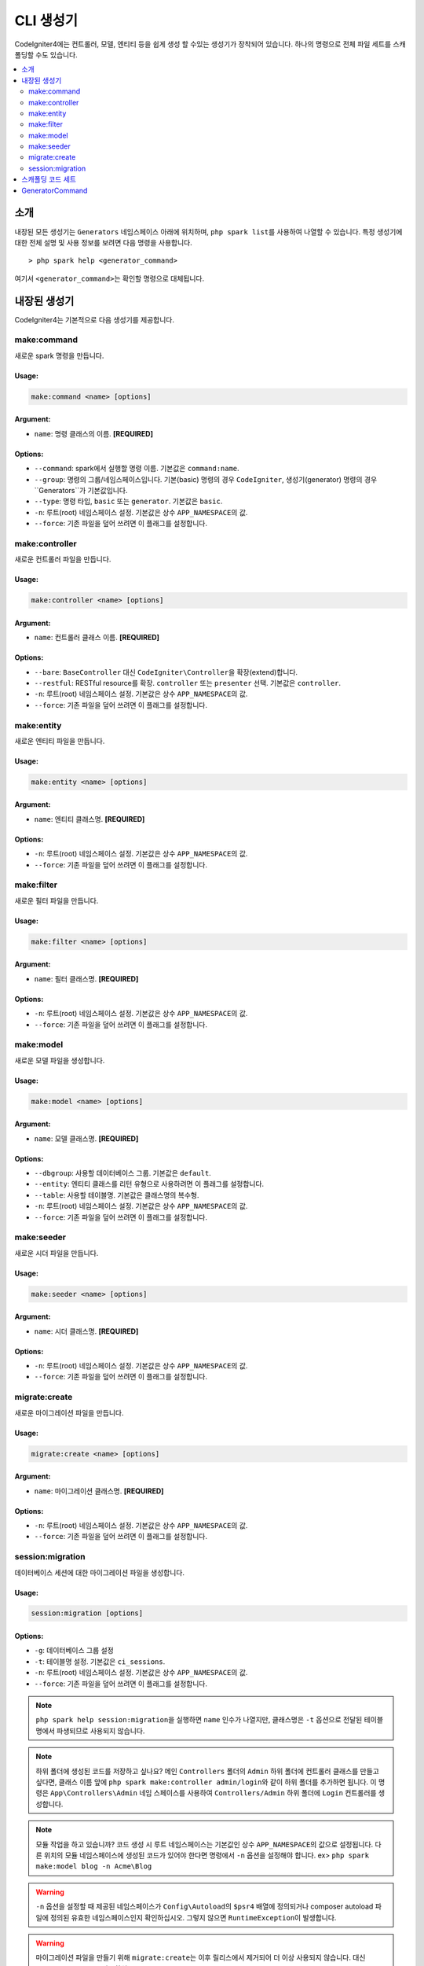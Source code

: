 ##############
CLI 생성기
##############

CodeIgniter4에는 컨트롤러, 모델, 엔티티 등을 쉽게 생성 할 수있는 생성기가 장착되어 있습니다.
하나의 명령으로 전체 파일 세트를 스캐폴딩할 수도 있습니다.

.. contents::
	:local:
	:depth: 2

************
소개
************

내장된 모든 생성기는 ``Generators`` 네임스페이스 아래에 위치하며, ``php spark list``\ 를 사용하여 나열할 수 있습니다.
특정 생성기에 대한 전체 설명 및 사용 정보를 보려면 다음 명령을 사용합니다.

::

	> php spark help <generator_command>

여기서 ``<generator_command>``\ 는 확인할 명령으로 대체됩니다.

*******************
내장된 생성기
*******************

CodeIgniter4는 기본적으로 다음 생성기를 제공합니다.

make:command
------------

새로운 spark 명령을 만듭니다.

Usage:
======
.. code-block:: none

	make:command <name> [options]

Argument:
=========
* ``name``: 명령 클래스의 이름. **[REQUIRED]**

Options:
========
* ``--command``: spark에서 실행할 명령 이름. 기본값은 ``command:name``.
* ``--group``: 명령의 그룹/네임스페이스입니다. 기본(basic) 명령의 경우 ``CodeIgniter``, 생성기(generator) 명령의 경우``Generators``\ 가 기본값입니다.
* ``--type``: 명령 타입, ``basic`` 또는 ``generator``. 기본값은 ``basic``.
* ``-n``: 루트(root) 네임스페이스 설정. 기본값은 상수 ``APP_NAMESPACE``\ 의 값.
* ``--force``: 기존 파일을 덮어 쓰려면 이 플래그를 설정합니다.

make:controller
---------------

새로운 컨트롤러 파일을 만듭니다.

Usage:
======
.. code-block:: none

	make:controller <name> [options]

Argument:
=========
* ``name``: 컨트롤러 클래스 이름. **[REQUIRED]**

Options:
========
* ``--bare``: ``BaseController`` 대신 ``CodeIgniter\Controller``\ 을 확장(extend)합니다.
* ``--restful``: RESTful resource를 확장. ``controller`` 또는 ``presenter`` 선택. 기본값은 ``controller``.
* ``-n``: 루트(root) 네임스페이스 설정. 기본값은 상수 ``APP_NAMESPACE``\ 의 값.
* ``--force``: 기존 파일을 덮어 쓰려면 이 플래그를 설정합니다.

make:entity
-----------

새로운 엔티티 파일을 만듭니다.

Usage:
======
.. code-block:: none

	make:entity <name> [options]

Argument:
=========
* ``name``: 엔티티 클래스명. **[REQUIRED]**

Options:
========
* ``-n``: 루트(root) 네임스페이스 설정. 기본값은 상수 ``APP_NAMESPACE``\ 의 값.
* ``--force``: 기존 파일을 덮어 쓰려면 이 플래그를 설정합니다.

make:filter
-----------

새로운 필터 파일을 만듭니다.

Usage:
======
.. code-block:: none

	make:filter <name> [options]

Argument:
=========
* ``name``: 필터 클래스명. **[REQUIRED]**

Options:
========
* ``-n``: 루트(root) 네임스페이스 설정. 기본값은 상수 ``APP_NAMESPACE``\ 의 값.
* ``--force``: 기존 파일을 덮어 쓰려면 이 플래그를 설정합니다.

make:model
----------

새로운 모델 파일을 생성합니다.

Usage:
======
.. code-block:: none

	make:model <name> [options]

Argument:
=========
* ``name``: 모델 클래스명. **[REQUIRED]**

Options:
========
* ``--dbgroup``: 사용할 데이터베이스 그룹. 기본값은 ``default``.
* ``--entity``: 엔티티 클래스를 리턴 유형으로 사용하려면 이 플래그를 설정합니다.
* ``--table``: 사용할 테이블명. 기본값은 클래스명의 복수형.
* ``-n``: 루트(root) 네임스페이스 설정. 기본값은 상수 ``APP_NAMESPACE``\ 의 값.
* ``--force``: 기존 파일을 덮어 쓰려면 이 플래그를 설정합니다.

make:seeder
-----------

새로운 시더 파일을 만듭니다.

Usage:
======
.. code-block:: none

	make:seeder <name> [options]

Argument:
=========
* ``name``: 시더 클래스명. **[REQUIRED]**

Options:
========
* ``-n``: 루트(root) 네임스페이스 설정. 기본값은 상수 ``APP_NAMESPACE``\ 의 값.
* ``--force``: 기존 파일을 덮어 쓰려면 이 플래그를 설정합니다.

migrate:create
--------------

새로운 마이그레이션 파일을 만듭니다.

Usage:
======
.. code-block:: none

	migrate:create <name> [options]

Argument:
=========
* ``name``: 마이그레이션 클래스명. **[REQUIRED]**

Options:
========
* ``-n``: 루트(root) 네임스페이스 설정. 기본값은 상수 ``APP_NAMESPACE``\ 의 값.
* ``--force``: 기존 파일을 덮어 쓰려면 이 플래그를 설정합니다.

session:migration
-----------------

데이터베이스 세션에 대한 마이그레이션 파일을 생성합니다.

Usage:
======
.. code-block:: none

	session:migration [options]

Options:
========
* ``-g``: 데이터베이스 그룹 설정
* ``-t``: 테이블명 설정. 기본값은 ``ci_sessions``.
* ``-n``: 루트(root) 네임스페이스 설정. 기본값은 상수 ``APP_NAMESPACE``\ 의 값.
* ``--force``: 기존 파일을 덮어 쓰려면 이 플래그를 설정합니다.

.. note:: ``php spark help session:migration``\ 을 실행하면 ``name`` 인수가 나열지만, 클래스명은 ``-t`` 옵션으로 전달된 테이블명에서 파생되므로 사용되지 않습니다.

.. note:: 하위 폴더에 생성된 코드를 저장하고 싶나요?
    메인 ``Controllers`` 폴더의 ``Admin`` 하위 폴더에 컨트롤러 클래스를 만들고 싶다면, 클래스 이름 앞에 ``php spark make:controller admin/login``\ 와 같이 하위 폴더를 추가하면 됩니다.
    이 명령은 ``App\Controllers\Admin`` 네임 스페이스를 사용하여 ``Controllers/Admin`` 하위 폴더에 ``Login`` 컨트롤러를 생성합니다.

.. note:: 모듈 작업을 하고 있습니까? 
    코드 생성 시 루트 네임스페이스는 기본값인 상수 ``APP_NAMESPACE``\ 의 값으로 설정됩니다.
    다른 위치의 모듈 네임스페이스에 생성된 코드가 있어야 한다면 명령에서 ``-n`` 옵션을 설정해야 합니다. ex> ``php spark make:model blog -n Acme\Blog``

.. warning:: ``-n`` 옵션을 설정할 때 제공된 네임스페이스가 ``Config\Autoload``\ 의 ``$psr4`` 배열에 정의되거나 
    composer autoload 파일에 정의된 유효한 네임스페이스인지 확인하십시오.
    그렇지 않으면 ``RuntimeException``\ 이 발생합니다.

.. warning:: 마이그레이션 파일을 만들기 위해 ``migrate:create``\ 는 이후 릴리스에서 제거되어 더 이상 사용되지 않습니다.
	대신 ``make:migration``\ 을 사용하십시오.

****************************************
스캐폴딩 코드 세트
****************************************

개발 단계에서는 *Admin* 그룹 생성과 같은 그룹별 기능을 생성하는 경우가 있습니다.
이 그룹에는 자체 컨트롤러, 모델, 마이그레이션 파일 또는 엔티티가 포함됩니다.
각 생성기 명령을 터미널에 하나씩 입력할 수 있지만, 모든것을 제어하는 생성기 명령 하나를 사용하는 것이 좋을 것이라고 생각합니다.

CodeIgniter4는 컨트롤러, 모델, 엔티티, 마이그레이션 및 시더 생성기 명령에 대한 전용 래퍼인 ``make:scapold`` 명령을 제공됩니다.
생성된 모든 클래스의 이름을 지정하는 데 사용할 클래스 이름만 있으면 됩니다.
또한 각 생성기 명령에 의해 지원하는 **개별 옵션**\ 은 scaffold 명령에 의해 인식됩니다.

터미널에서 다음과 같이 실행

::

	php spark make:scaffold user

다음 클래스를 생성합니다.

(1) ``App\Controllers\User``;
(2) ``App\Models\User``;
(3) ``App\Entities\User``;
(4) ``App\Database\Migrations\<some date here>_User``;
(5) ``App\Database\Seeds\User``.

****************
GeneratorCommand
****************

모든 생성기 명령은 코드 생성에 사용되는 메소드를 완전히 활용하기 위해 ``GeneratorCommand``\ 를 확장해야 합니다.
일부 메소드는 이미 만들어져 있지만 각 메소드를 사용자 정의하거나 업그레이드해야 할 수도 있습니다.
공개적이고 본질적으로 완전하기 때문에 재정의할 필요가 없는 ``run()`` 메소드를 제외하고 모든 메서드는 재정의 가능합니다.

.. php:class:: CodeIgniter\\CLI\\GeneratorCommand

	.. php:method:: getClassName()

		:rtype: string

		입력에서 클래스 이름을 가져옵니다.
		이름이 필요한 경우 프롬프트를 제공하여 재정의할 수 있습니다.

	.. php:method:: sanitizeClassName(string $class)

		:param string $class: 클래스명
		:rtype: string

		입력을 트리밍하고 구분 기호를 정규화하며 모든 경로가 파스칼 케이스인지 확인합니다.

	.. php:method:: qualifyClassName(string $class)

		:param string $class: 클래스명
		:rtype: string

		클래스 이름을 구문 분석하고 이미 정규화된 클래스인지 확인합니다.

	.. php:method:: getRootNamespace()

		:rtype: string

		입력에서 루트 네임스페이스를 가져옵니다. 기본값은 상수 ``APP_NAMESPACE``\ 의 값.

	.. php:method:: getNamespacedClass(string $rootNamespace, string $class)

		:param string $rootNamespace: 클래스의 루트 네임스페이스
		:param string $class: 클래스명
		:returns: 정규화된 클래스 이름
		:rtype: string

		정규화된 클래스 이름을 가져옵니다. 
		이 기능은 구현해야 합니다.

	.. php:method:: buildPath(string $class)

		:param string $class: 정규화된 클래스 이름
		:returns: 클래스가 저장될 절대 경로
		:rtype: string
		:throws: RuntimeException

		클래스 이름에서 파일 경로를 빌드합니다.

	.. php:method:: modifyBasename(string $filename)

		:param string $filename: 파일 경로의 기본(base) 이름
		:returns: 파일의 수정된 기본 이름(basename)입니다.
		:rtype: string

		하위 생성자가 저장하기 전에 파일의 기본 이름을 변경할 수 있는 마지막 기회를 제공합니다.
		이 기능은 기본 이름에 날짜 구성 요소가 있는 마이그레이션 파일에 유용합니다.

	.. php:method:: buildClassContents(string $class)

		:param string $class: 정규화된 클래스 이름
		:rtype: string

		템플릿에 필요한 모든 교체를 수행하여 생성되는 클래스에 대한 내용을 빌드합니다.

	.. php:method:: getTemplate()

		:rtype: string

		생성 중인 클래스의 템플릿을 가져옵니다. 
		이 기능은 구현해야 합니다.

	.. php:method:: getNamespace(string $class)

		:param string $class: 정규화된 클래스 이름
		:rtype: string

		정규화된 클래스 이름에서 네임스페이스 부분을 검색합니다.

	.. php:method:: setReplacements(string $template, string $class)

		:param string $template: 사용할 템플릿 문자열
		:param string $class: 정규화된 클래스 이름
		:returns: 모든 주석이 교체된 템플릿 문자열
		:rtype: string

		필요한 모든 교체를 수행합니다.

	.. php:method:: sortImports(string $template)

		:param string $template: 템플릿 파일
		:returns: 정렬된 가져온 모든 템플릿 파일
		:rtype: string

		Alphabetically sorts the imports for a given template.

.. warning:: 자식 생성기는 ``GeneratorCommand``\ 의 ``getNamespacedClass`` 와 ``getTemplate`` 두 가지 추상 메서드를 구현해야 합니다.
	그렇지 않으면 PHP 치명적인 오류가 발생합니다.

.. note:: ``GeneratorCommand`` 에는 기본 인수 ``['name' => 'Class name']``\ 가 있습니다.
	``$arguments`` 속성 name에 설명을 재정의할 수 있습니다. ex> ``['name' => 'Module class name']``.

.. note:: ``GeneratorCommand`` \는 ``-n``\ 과 ``--force``\ 라는 기본 옵션을 가지고 있습니다.
	하위 클래스는 코드 생성을 구현하는 데 중요하므로 이 두 속성을 재정의할 수 없습니다.

.. note:: 생성기의 기본 그룹은 ``GeneratorCommand``\ 이므로 기본적으로 ``Generators`` 네임스페이스 아래에 등록됩니다.
	자신의 생성기를 다른 네임스페이스에 등록하려면 자식 생성기의 ``$group`` 속성을 제공하십시오.
	ex> ``protected $group = 'CodeIgniter';``
